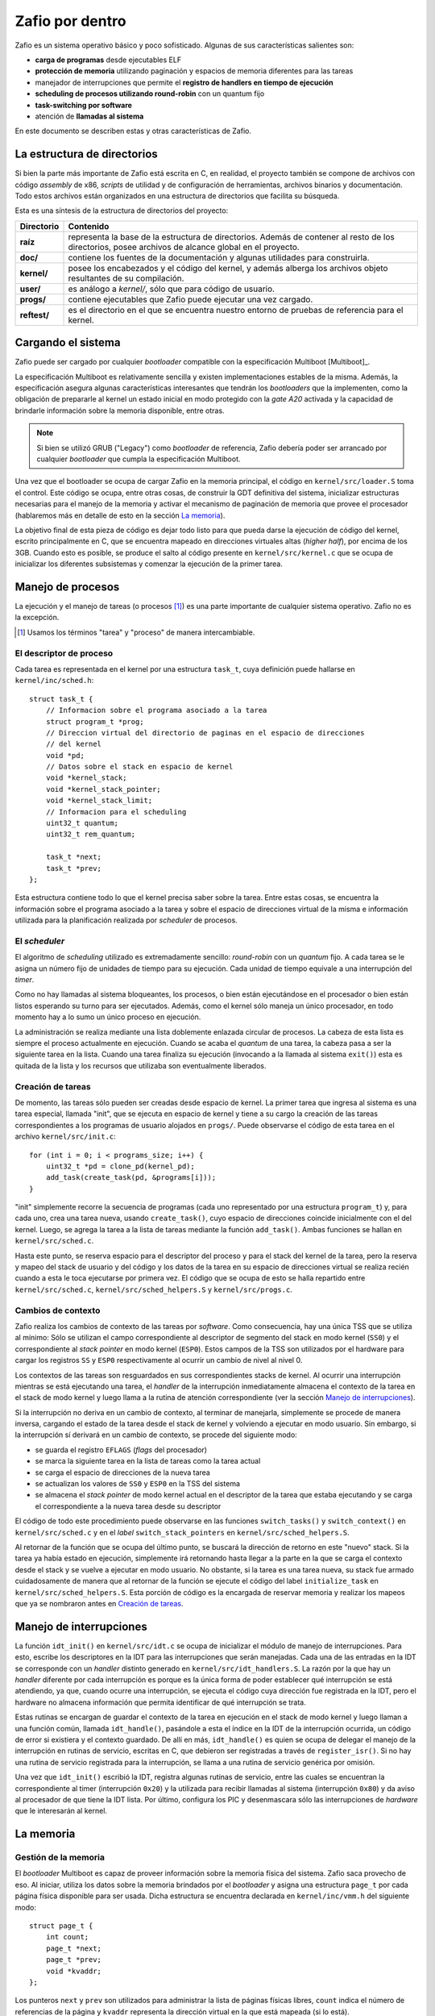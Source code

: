 .. default-role:: math

Zafio por dentro
================

Zafio es un sistema operativo básico y poco sofisticado. Algunas de sus
características salientes son:

* **carga de programas** desde ejecutables ELF
* **protección de memoria** utilizando paginación y espacios de memoria
  diferentes para las tareas
* manejador de interrupciones que permite el **registro de
  handlers en tiempo de ejecución**
* **scheduling de procesos utilizando round-robin** con un quantum fijo
* **task-switching por software**
* atención de **llamadas al sistema**

En este documento se describen estas y otras características de Zafio.

La estructura de directorios
----------------------------

Si bien la parte más importante de Zafio está escrita en C, en realidad,
el proyecto también se compone de archivos con código *assembly* de x86,
*scripts* de utilidad y de configuración de herramientas, archivos
binarios y documentación. Todo estos archivos están organizados en una
estructura de directorios que facilita su búsqueda.

Esta es una síntesis de la estructura de directorios del proyecto:

.. graphviz::

    digraph direcciones {
        ranksep=0.3

        "raíz" [shape=box]
        "doc/" [shape=box]
        "kernel/" [shape=box]
        "user/" [shape=box]
        "progs/" [shape=box]
        "reftest/" [shape=box]
        "raíz" -> "doc/"
        "raíz" -> "kernel/"
        "raíz" -> "user/"
        "raíz" -> "progs/"
        "raíz" -> "reftest/"
    }

============ ==========================================================
Directorio   Contenido
============ ==========================================================
**raíz**     representa la base de la estructura de directorios. Además
             de contener al resto de los directorios, posee archivos de
             alcance global en el proyecto.
**doc/**     contiene los fuentes de la documentación y algunas
             utilidades para construirla.
**kernel/**  posee los encabezados y el código del kernel, y además
             alberga los archivos objeto resultantes de su compilación.
**user/**    es análogo a *kernel/*, sólo que para código de usuario.
**progs/**   contiene ejecutables que Zafio puede ejecutar una vez
             cargado.
**reftest/** es el directorio en el que se encuentra nuestro entorno de
             pruebas de referencia para el kernel.
============ ==========================================================


Cargando el sistema
-------------------

Zafio puede ser cargado por cualquier *bootloader* compatible con la
especificación Multiboot [Multiboot]_.

La especificación Multiboot es relativamente sencilla y existen
implementaciones estables de la misma. Además, la especificación
asegura algunas características interesantes que tendrán los
*bootloaders* que la implementen, como la obligación de prepararle al
kernel un estado inicial en modo protegido con la *gate A20* activada
y la capacidad de brindarle información sobre la memoria disponible,
entre otras.

.. note:: 
    Si bien se utilizó GRUB ("Legacy") como *bootloader* de referencia,
    Zafio debería poder ser arrancado por cualquier *bootloader* que
    cumpla la especificación Multiboot.

Una vez que el bootloader se ocupa de cargar Zafio en la memoria
principal, el código en ``kernel/src/loader.S`` toma el control. Este
código se ocupa, entre otras cosas, de construir la GDT definitiva del
sistema, inicializar estructuras necesarias para el manejo de la
memoria y activar el mecanismo de paginación de memoria que provee el
procesador (hablaremos más en detalle de esto en la sección
`La memoria`_).

La objetivo final de esta pieza de código es dejar todo listo para que
pueda darse la ejecución de código del kernel, escrito principalmente
en C, que se encuentra mapeado en direcciones virtuales altas (*higher
half*), por encima de los 3GB. Cuando esto es posible, se produce el
salto al código presente en ``kernel/src/kernel.c`` que se ocupa de
inicializar los diferentes subsistemas y comenzar la ejecución de la
primer tarea.

Manejo de procesos
------------------

La ejecución y el manejo de tareas (o procesos [1]_) es una parte
importante de cualquier sistema operativo. Zafio no es la excepción.

.. [1] Usamos los términos "tarea" y "proceso" de manera
       intercambiable.

El descriptor de proceso
~~~~~~~~~~~~~~~~~~~~~~~~

Cada tarea es representada en el kernel por una estructura ``task_t``,
cuya definición puede hallarse en ``kernel/inc/sched.h``::

    struct task_t {
        // Informacion sobre el programa asociado a la tarea
        struct program_t *prog;
        // Direccion virtual del directorio de paginas en el espacio de direcciones
        // del kernel
        void *pd;
        // Datos sobre el stack en espacio de kernel
        void *kernel_stack;
        void *kernel_stack_pointer;
        void *kernel_stack_limit;
        // Informacion para el scheduling
        uint32_t quantum;
        uint32_t rem_quantum;

        task_t *next;
        task_t *prev;
    };

Esta estructura contiene todo lo que el kernel precisa saber sobre la
tarea. Entre estas cosas, se encuentra la información sobre el programa
asociado a la tarea y sobre el espacio de direcciones virtual de la
misma e información utilizada para la planificación realizada por
*scheduler* de procesos.

El *scheduler*
~~~~~~~~~~~~~~

El algoritmo de *scheduling* utilizado es extremadamente sencillo:
*round-robin* con un *quantum* fijo. A cada tarea se le asigna un
número fijo de unidades de tiempo para su ejecución. Cada unidad de
tiempo equivale a una interrupción del *timer*.

Como no hay llamadas al sistema bloqueantes, los procesos, o bien están
ejecutándose en el procesador o bien están listos esperando su turno
para ser ejecutados. Además, como el kernel sólo maneja un único
procesador, en todo momento hay a lo sumo un único proceso en
ejecución.

La administración se realiza mediante una lista doblemente enlazada
circular de procesos. La cabeza de esta lista es siempre el proceso
actualmente en ejecución. Cuando se acaba el *quantum* de una tarea, la
cabeza pasa a ser la siguiente tarea en la lista. Cuando una tarea
finaliza su ejecución (invocando a la llamada al sistema ``exit()``)
esta es quitada de la lista y los recursos que utilizaba son
eventualmente liberados.

Creación de tareas
~~~~~~~~~~~~~~~~~~

De momento, las tareas sólo pueden ser creadas desde espacio de kernel.
La primer tarea que ingresa al sistema es una tarea especial, llamada
"init", que se ejecuta en espacio de kernel y tiene a su cargo la
creación de las tareas correspondientes a los programas de usuario
alojados en ``progs/``. Puede observarse el código de esta tarea en el
archivo ``kernel/src/init.c``::

    for (int i = 0; i < programs_size; i++) {
        uint32_t *pd = clone_pd(kernel_pd);
        add_task(create_task(pd, &programs[i]));
    }

"init" simplemente recorre la secuencia de programas (cada uno
representado por una estructura ``program_t``) y, para cada uno, crea
una tarea nueva, usando ``create_task()``, cuyo espacio de direcciones
coincide inicialmente con el del kernel. Luego, se agrega la tarea a la
lista de tareas mediante la función ``add_task()``. Ambas funciones se
hallan en ``kernel/src/sched.c``.

Hasta este punto, se reserva espacio para el descriptor del proceso y
para el stack del kernel de la tarea, pero la reserva y mapeo del
stack de usuario y del código y los datos de la tarea en su espacio de
direcciones virtual se realiza recién cuando a esta le toca ejecutarse
por primera vez. El código que se ocupa de esto se halla repartido
entre ``kernel/src/sched.c``, ``kernel/src/sched_helpers.S`` y
``kernel/src/progs.c``.

Cambios de contexto
~~~~~~~~~~~~~~~~~~~

Zafio realiza los cambios de contexto de las tareas por *software*.
Como consecuencia, hay una única TSS que se utiliza al mínimo: Sólo
se utilizan el campo correspondiente al descriptor de segmento del
stack en modo kernel (``SS0``) y el correspondiente al *stack pointer*
en modo kernel (``ESP0``). Estos campos de la TSS son utilizados por el
hardware para cargar los registros ``SS`` y ``ESP0`` respectivamente al
ocurrir un cambio de nivel al nivel 0.

Los contextos de las tareas son resguardados en sus correspondientes
stacks de kernel. Al ocurrir una interrupción mientras se está
ejecutando una tarea, el *handler* de la interrupción inmediatamente
almacena el contexto de la tarea en el stack de modo kernel y luego
llama a la rutina de atención correspondiente (ver la sección `Manejo
de interrupciones`_).

Si la interrupción no deriva en un cambio de contexto, al terminar de
manejarla, simplemente se procede de manera inversa, cargando el estado
de la tarea desde el stack de kernel y volviendo a ejecutar en modo
usuario. Sin embargo, si la interrupción sí derivará en un cambio de
contexto, se procede del siguiente modo:

* se guarda el registro ``EFLAGS`` (*flags* del procesador)
* se marca la siguiente tarea en la lista de tareas como la tarea
  actual
* se carga el espacio de direcciones de la nueva tarea
* se actualizan los valores de ``SS0`` y ``ESP0`` en la TSS del sistema
* se almacena el *stack pointer* de modo kernel actual en el descriptor
  de la tarea que estaba ejecutando y se carga el correspondiente a la
  nueva tarea desde su descriptor

El código de todo este procedimiento puede observarse en las funciones
``switch_tasks()`` y ``switch_context()`` en ``kernel/src/sched.c`` y
en el *label* ``switch_stack_pointers`` en
``kernel/src/sched_helpers.S``.

Al retornar de la función que se ocupa del último punto, se buscará la
dirección de retorno en este "nuevo" stack. Si la tarea ya había estado
en ejecución, simplemente irá retornando hasta llegar a la parte en la
que se carga el contexto desde el stack y se vuelve a ejecutar en modo
usuario. No obstante, si la tarea es una tarea nueva, su stack fue
armado cuidadosamente de manera que al retornar de la función se
ejecute el código del label ``initialize_task`` en
``kernel/src/sched_helpers.S``. Esta porción de código es la encargada
de reservar memoria y realizar los mapeos que ya se nombraron antes en
`Creación de tareas`_.

Manejo de interrupciones
------------------------

La función ``idt_init()`` en ``kernel/src/idt.c`` se ocupa de
inicializar el módulo de manejo de interrupciones. Para esto, escribe
los descriptores en la IDT para las interrupciones que serán manejadas.
Cada una de las entradas en la IDT se corresponde con un *handler*
distinto generado en ``kernel/src/idt_handlers.S``. La razón por la que
hay un *handler* diferente por cada interrupción es porque es la única
forma de poder establecer qué interrupción se está atendiendo, ya que,
cuando ocurre una interrupción, se ejecuta el código cuya dirección fue
registrada en la IDT, pero el hardware no almacena información que
permita identificar de qué interrupción se trata.

Estas rutinas se encargan de guardar el contexto de la tarea en
ejecución en el stack de modo kernel y luego llaman a una función
común, llamada ``idt_handle()``, pasándole a esta el índice en la IDT
de la interrupción ocurrida, un código de error si existiera y el
contexto guardado. De allí en más, ``idt_handle()`` es quien se ocupa
de delegar el manejo de la interrupción en rutinas de servicio,
escritas en C, que debieron ser registradas a través de
``register_isr()``. Si no hay una rutina de servicio registrada para la
interrupción, se llama a una rutina de servicio genérica por omisión.

Una vez que ``idt_init()`` escribió la IDT, registra algunas rutinas
de servicio, entre las cuales se encuentran la correspondiente al timer
(interrupción ``0x20``) y la utilizada para recibir llamadas al sistema
(interrupción ``0x80``) y da aviso al procesador de que tiene la IDT
lista. Por último, configura los PIC y desenmascara sólo las
interrupciones de *hardware* que le interesarán al kernel.

La memoria
----------

Gestión de la memoria
~~~~~~~~~~~~~~~~~~~~~

El *bootloader* Multiboot es capaz de proveer información sobre la
memoria física del sistema. Zafio saca provecho de eso. Al iniciar,
utiliza los datos sobre la memoria brindados por el *bootloader* y
asigna una estructura ``page_t`` por cada página física disponible para
ser usada.  Dicha estructura se encuentra declarada en
``kernel/inc/vmm.h`` del siguiente modo::

    struct page_t {
        int count;
        page_t *next;
        page_t *prev;
        void *kvaddr;
    };

Los punteros ``next`` y ``prev`` son utilizados para administrar la
lista de páginas físicas libres, ``count`` indica el número de
referencias de la página y ``kvaddr`` representa la dirección virtual
en la que está mapeada (si lo está).

Direccionamiento
~~~~~~~~~~~~~~~~

Una de las primeras cosas que se realizan en ``kernel/src/loader.S``
(el código al que salta el bootloader) es configurar una GDT definitiva
para el sistema. La misma está compuesta por descriptores para:

1. Código de nivel 0
2. Datos de nivel 0
3. Código de nivel 3
4. Datos de nivel 3
5. TSS del sistema

Tanto los segmentos de código como de datos ocupan todo el espacio
direccionable. El principal mecanismo de protección de memoria
utilizado en Zafio es la paginación.

Cada tarea tiene su propio espacio de memoria virtual. La siguiente es
una representación del mismo para una tarea cualquiera::

    +----------------------------+ 0x00000000   \
    | ...                        |               |
    +----------------------------+ 0x08048000    |
    | Código y datos de la tarea |               |
    +----------------------------+ ~0x0804A000   |
    | ...                        |               |
    | ...                        |               |
    +----------------------------+ 0x3FFFF000    |
    | Stack de la tarea          |               |
    +----------------------------+ 0x40000000    |
    | ...                        |               |
    | ...                        |               |
    +----------------------------+ 0x60000000    |  Lower half (usuario)
    | start_task(main)           |               |
    +----------------------------+ 0x60001000    |
    | ...                        |               |
    | ...                        |               |
    | ...                        |               |
    | ...                        |               |
    | ...                        |               |
    | ...                        |              /
    +----------------------------+ 0xC0000000       <--- 3GB
    | ...                        |              \
    +----------------------------+ 0xC00B8000    |
    | Memoria de video           |               |
    +----------------------------+ 0xC00B9000    |
    | ...                        |               |
    +----------------------------+ 0xC0100000    |
    | Loader                     |               |
    +----------------------------+ 0xC0101000    |
    | Stack del kernel           |               |
    +----------------------------+ 0xC0103000    |
    | Directorio de paginas del  |               |
    | kernel                     |               |
    +----------------------------+ 0xC0104000    |  Higher half (kernel)
    | Tablas de paginas          |               |
    | ...                        |               |
    +----------------------------+ 0xC0200000    |
    | Codigo y datos del kernel  |               |
    +----------------------------+ 0xC02XXXXX    |
    | Estructuras page_t         |               |
    +----------------------------+ 0xCXXXXXXX    |
    |           ...              |               |
    |           ...              |               |
    |           ...              |               |
    |           ...              |               |
    |           ...              |               |
    |           ...              |              /
    +----------------------------+ 0xFFFFFFFF

Como se puede ver, el código y los datos del kernel se encuentran
siempre en las direcciones altas (*higher half*) de los espacios de
memoria de las tareas, mientras que el código y los datos de usuario se
encuentran en la parte baja.

La memoria de usuario (debajo de los 3GB) incluye el código de la
tarea, un área para sus datos y su stack. Además, se encuentra mapeada
en esta parte la función ``start_task()``. Esta función es la que
recibe el control al cargar una tarea nueva. Recibe como parámetro la
función que oficia de punto de entrada de la tarea, ya mapeada en el
espacio de direcciones virtual, y sólo se ocupa de llamar a esa función
y, si esta retorna, invocar la llamada al sistema ``exit()``. De este
modo, una vez que la función de punto de entrada de la tarea finaliza,
la tarea y los recursos que esta ocupa son liberados.

La memoria del kernel tiene una parte mapeada a la memoria física con
un *offset* de 3GB. Por ejemplo, la dirección virtual ``0xC00B8000`` se
corresponde con la dirección física ``0x000B8000``, donde se encuentra
la memoria de video. Otras cosas mapeadas en las direcciones altas del
espacio de memoria virtual son los directorios y tablas de páginas y
demás estructuras para la administración de memoria y, por supuesto, el
código del kernel.



Convenciones
------------

.. TODO: Agregar las convenciones que usamos para las macros, los
   nombres de las funciones, etc.



